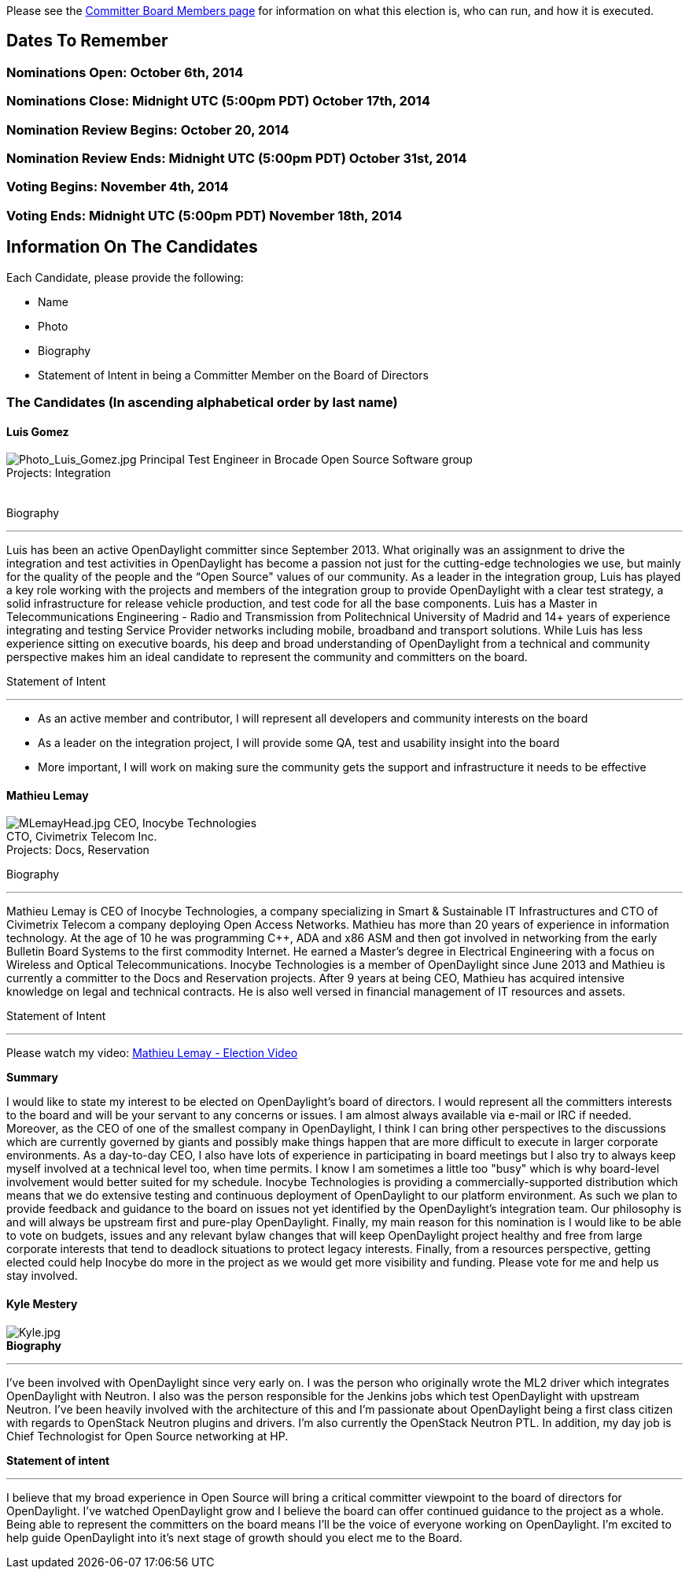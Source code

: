 Please see the link:Committer_Members_Board_Representation[ Committer
Board Members page] for information on what this election is, who can
run, and how it is executed.

[[dates-to-remember]]
== Dates To Remember

[[nominations-open-october-6th-2014]]
=== Nominations Open: October 6th, 2014

[[nominations-close-midnight-utc-500pm-pdt-october-17th-2014]]
=== Nominations Close: Midnight UTC (5:00pm PDT) October 17th, 2014

[[nomination-review-begins-october-20-2014]]
=== Nomination Review Begins: October 20, 2014

[[nomination-review-ends-midnight-utc-500pm-pdt-october-31st-2014]]
=== Nomination Review Ends: Midnight UTC (5:00pm PDT) October 31st, 2014

[[voting-begins-november-4th-2014]]
=== Voting Begins: November 4th, 2014

[[voting-ends-midnight-utc-500pm-pdt-november-18th-2014]]
=== Voting Ends: Midnight UTC (5:00pm PDT) November 18th, 2014

[[information-on-the-candidates]]
== Information On The Candidates

Each Candidate, please provide the following:

* Name
* Photo
* Biography
* Statement of Intent in being a Committer Member on the Board of
Directors

[[the-candidates-in-ascending-alphabetical-order-by-last-name]]
=== The Candidates (In ascending alphabetical order by last name)

[[luis-gomez]]
==== Luis Gomez

image:Photo_Luis_Gomez.jpg[Photo_Luis_Gomez.jpg,title="fig:Photo_Luis_Gomez.jpg"]
Principal Test Engineer in Brocade Open Source Software group +
Projects: Integration +
 +
 +
 Biography

'''''

Luis has been an active OpenDaylight committer since September 2013.
What originally was an assignment to drive the integration and test
activities in OpenDaylight has become a passion not just for the
cutting-edge technologies we use, but mainly for the quality of the
people and the “Open Source" values of our community. As a leader in the
integration group, Luis has played a key role working with the projects
and members of the integration group to provide OpenDaylight with a
clear test strategy, a solid infrastructure for release vehicle
production, and test code for all the base components. Luis has a Master
in Telecommunications Engineering - Radio and Transmission from
Politechnical University of Madrid and 14+ years of experience
integrating and testing Service Provider networks including mobile,
broadband and transport solutions. While Luis has less experience
sitting on executive boards, his deep and broad understanding of
OpenDaylight from a technical and community perspective makes him an
ideal candidate to represent the community and committers on the board.

Statement of Intent

'''''

* As an active member and contributor, I will represent all developers
and community interests on the board
* As a leader on the integration project, I will provide some QA, test
and usability insight into the board
* More important, I will work on making sure the community gets the
support and infrastructure it needs to be effective

[[mathieu-lemay]]
==== Mathieu Lemay

image:MLemayHead.jpg[MLemayHead.jpg,title="fig:MLemayHead.jpg"] CEO,
Inocybe Technologies +
CTO, Civimetrix Telecom Inc. +
Projects: Docs, Reservation

Biography

'''''

Mathieu Lemay is CEO of Inocybe Technologies, a company specializing in
Smart & Sustainable IT Infrastructures and CTO of Civimetrix Telecom a
company deploying Open Access Networks. Mathieu has more than 20 years
of experience in information technology. At the age of 10 he was
programming C++, ADA and x86 ASM and then got involved in networking
from the early Bulletin Board Systems to the first commodity Internet.
He earned a Master’s degree in Electrical Engineering with a focus on
Wireless and Optical Telecommunications. Inocybe Technologies is a
member of OpenDaylight since June 2013 and Mathieu is currently a
committer to the Docs and Reservation projects. After 9 years at being
CEO, Mathieu has acquired intensive knowledge on legal and technical
contracts. He is also well versed in financial management of IT
resources and assets.

Statement of Intent

'''''

Please watch my video: http://youtu.be/NyJNN9gDy1k[Mathieu Lemay -
Election Video]

*Summary*

I would like to state my interest to be elected on OpenDaylight's board
of directors. I would represent all the committers interests to the
board and will be your servant to any concerns or issues. I am almost
always available via e-mail or IRC if needed. Moreover, as the CEO of
one of the smallest company in OpenDaylight, I think I can bring other
perspectives to the discussions which are currently governed by giants
and possibly make things happen that are more difficult to execute in
larger corporate environments. As a day-to-day CEO, I also have lots of
experience in participating in board meetings but I also try to always
keep myself involved at a technical level too, when time permits. I know
I am sometimes a little too "busy" which is why board-level involvement
would better suited for my schedule. Inocybe Technologies is providing a
commercially-supported distribution which means that we do extensive
testing and continuous deployment of OpenDaylight to our platform
environment. As such we plan to provide feedback and guidance to the
board on issues not yet identified by the OpenDaylight's integration
team. Our philosophy is and will always be upstream first and pure-play
OpenDaylight. Finally, my main reason for this nomination is I would
like to be able to vote on budgets, issues and any relevant bylaw
changes that will keep OpenDaylight project healthy and free from large
corporate interests that tend to deadlock situations to protect legacy
interests. Finally, from a resources perspective, getting elected could
help Inocybe do more in the project as we would get more visibility and
funding. Please vote for me and help us stay involved.

[[kyle-mestery]]
==== Kyle Mestery

image:Kyle.jpg[Kyle.jpg,title="fig:Kyle.jpg"] +
 *Biography*

'''''

I've been involved with OpenDaylight since very early on. I was the
person who originally wrote the ML2 driver which integrates OpenDaylight
with Neutron. I also was the person responsible for the Jenkins jobs
which test OpenDaylight with upstream Neutron. I've been heavily
involved with the architecture of this and I'm passionate about
OpenDaylight being a first class citizen with regards to OpenStack
Neutron plugins and drivers. I'm also currently the OpenStack Neutron
PTL. In addition, my day job is Chief Technologist for Open Source
networking at HP.

*Statement of intent*

'''''

I believe that my broad experience in Open Source will bring a critical
committer viewpoint to the board of directors for OpenDaylight. I've
watched OpenDaylight grow and I believe the board can offer continued
guidance to the project as a whole. Being able to represent the
committers on the board means I'll be the voice of everyone working on
OpenDaylight. I'm excited to help guide OpenDaylight into it's next
stage of growth should you elect me to the Board.

